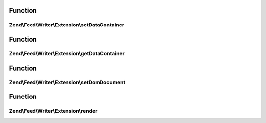 .. Feed/Writer/Extension/RendererInterface.php generated using docpx on 01/30/13 03:02pm


Function
********

Zend\\Feed\\Writer\\Extension\\setDataContainer
===============================================

.. function:: Zend\Feed\Writer\Extension\setDataContainer()


    Set the data container

    :param mixed: 

    :rtype: void 



Function
********

Zend\\Feed\\Writer\\Extension\\getDataContainer
===============================================

.. function:: Zend\Feed\Writer\Extension\getDataContainer()


    Retrieve container

    :rtype: mixed 



Function
********

Zend\\Feed\\Writer\\Extension\\setDomDocument
=============================================

.. function:: Zend\Feed\Writer\Extension\setDomDocument()


    Set DOMDocument and DOMElement on which to operate

    :param DOMDocument: 
    :param DOMElement: 

    :rtype: void 



Function
********

Zend\\Feed\\Writer\\Extension\\render
=====================================

.. function:: Zend\Feed\Writer\Extension\render()


    Render

    :rtype: void 



